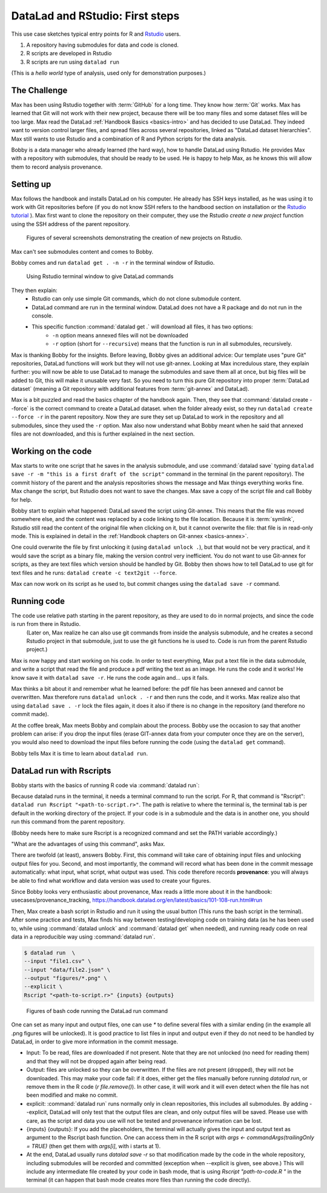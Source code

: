 .. _usecase_Rstat:

DataLad and RStudio: First steps
---------------------------

.. index:: ! Usecase; R users quickstart

This use case sketches typical entry points for R and `Rstudio <https://en.wikipedia.org/wiki/RStudio>`_ users. 

#. A repository having submodules for data and code is cloned.
#. R scripts are developed in Rstudio
#. R scripts are run using ``datalad run``

(This is a `hello world` type of analysis, used only for demonstration purposes.)

The Challenge
^^^^^^^^^^^^^

Max has been using Rstudio together with :term:`GitHub` for a long time. They know how :term:`Git`
works. Max has learned that Git will not work with their new project,
because there will be too many files and some dataset files will be too large.
Max read the DataLad :ref:`Handbook Basics <basics-intro>` and has decided to use DataLad.
They indeed want to version control larger files, and spread files across several repositories, linked as "DataLad dataset hierarchies".
Max still wants to use Rstudio and a combination of R and Python scripts for the
data analysis.

Bobby is a data manager who already learned (the hard way), how to handle DataLad
using Rstudio. 
He provides Max with a repository with submodules, that should be ready to be used.
He is happy to help Max, as he knows this will allow them to record analysis provenance.





Setting up
^^^^^^^^^^

Max follows the handbook and installs DataLad on his computer.
He already has SSH keys installed, as he was using it to work with Git repositories before (if you do not know SSH refers to the handbood section on installation or the `Rstudio tutorial <https://support.posit.co/hc/en-us/articles/200532077-Version-Control-with-Git-and-SVN>`_ ). 
Max first want to clone the repository on their computer, they use the Rstudio 
`create a new project` function using the SSH address of the parent repository.


.. figure:: ../artwork/src/rstudio/Rstudio-create.png
   :scale: 80 %
   :alt: screenshots patchwork of Rstudio new project creation.

   Figures of several screenshots demonstrating the creation of new projects on Rstudio.

Max can't see submodules content and comes to Bobby.

Bobby comes and run ``datalad get . -n -r`` in the terminal window of Rstudio. 

.. figure:: ../artwork/src/rstudio/Rstudio-terminal.png
   :scale: 80 %
   :alt: screenshot of Rstudio terminal tab.

   Using Rstudio terminal window to give DataLad commands


They then explain:
  - Rstudio can only use simple Git commands, which do not clone submodule content.
  - DataLad command are run in the terminal window. DataLad does not have a R package and do not run in the console.
  - This specific function :command:`datalad get .` will download all files, it has two options:
     - ``-n`` option means annexed files will not be downloaded
     - ``-r`` option (short for ``--recursive``) means that the function is run in all submodules, recursively.

Max is thanking Bobby for the insights.
Before leaving, Bobby gives an additional advice: Our template uses "pure Git" repositories, DataLad functions will work but they will not use git-annex. 
Looking at Max incredulous stare, they explain further: you will now be able to use DataLad to manage the submodules and save them all at once, but big files will be added to Git, this will make it unusable very fast. 
So you need to turn this pure Git repository into proper :term:`DataLad dataset` (meaning a Git repository with additional features from :term:`git-annex` and DataLad).

Max is a bit puzzled and read the basics chapter of the handbook again.
Then, they see that :command:`datalad create --force` is the correct command  to create a DataLad dataset.
when the folder already exist, so they  run 
``datalad create --force -r`` in the parent repository.
Now they are sure they set up DataLad to work in the repository and all submodules,
since they used the ``-r``  option.
Max also now understand what Bobby meant when he said that annexed files are not downloaded, and this is further explained in the next section.

.. gitusernote:: Pushing and GIN-Tonic

  The scenario  does not present the use of remotes (server version of the resitory) and :command:`datalad push`, as it is indeed not different for R or Rstudio users.
  One *only* needs to use DataLad commands (in the terminal tab) instead of Git (integration in Rstudio-GUI or shell).
  
  While the original repositories are described as pure Git repositories here,
  most of the scenario was actually tested
  using a :term:`GIN` repository with git-annex, with :term:`submodule`\s 
  for data and for code, that were created using the `Tonic tool and templates <https://gin-tonic.netlify.app>`_ . 
  Note that the template itself `was ported from a single GitHub repository into DataLad datasets <https://gin-tonic.netlify.app/installation/template_repository/>`_ . 
  
  
  
    
Working on the code
^^^^^^^^^^^^^^^^^^^

Max starts to write one script that he saves in the analysis submodule, and use :command:`datalad save` typing ``datalad save -r -m "this is a first draft of the script"`` command in the terminal (in the parent repository). 
The commit history of the parent and the analysis repositories shows the message and Max things everything works fine.
Max change the script, but Rstudio does not want to save the changes.
Max save a copy of the script file and call Bobby for help.

Bobby start to explain what happened:
DataLad saved the script using Git-annex.
This means that the file was moved somewhere else, and the content was replaced by a code linking to the file location. 
Because it is :term:`symlink`, Rstudio still read the content of the original file when clicking on it, but it cannot overwrite the file: that file is in read-only mode.
This is explained in detail in the :ref:`Handbook chapters on Git-annex <basics-annex>`.

One could overwrite the file by first unlocking it (using ``datalad unlock .``), but that would not be very practical, and it would save the script as a binary file, making the version control very inefficient.
You do not want to use Git-annex for scripts, as they are text files which version should be handled by Git.
Bobby then shows how to tell DataLad to use git for text files and he runs: ``datalad create -c text2git --force``. 

Max can now work on its script as he used to, but commit changes using the ``datalad save -r`` command.




.. gitusernote:: The dangers of text2git

  Note that all text files will be added to git using this option, so if you have large text files (.csv or .json files) that you want to be added via Git-annex, you will need to be more precise in what text file should not be annexed. 
  This may be quite important if you want to be able to *drop* files to keep space on your computer harddrive.
  See :ref:`Handbook chapters <basics-101-124-procedures>` for details on how text2git change `.gitattributes` to achieve that.

Running code
^^^^^^^^^^^^

The code use relative path starting in the parent repository, as they are used to do in normal projects, and since the code is run from there in Rstudio.
 (Later on, Max realize he can also use git commands from inside the analysis submodule, and he creates a second Rstudio project in that submodule, just to use the git functions he is used to. Code is run from the parent Rstudio project.)

Max is now happy and start working on his code. 
In order to test everything, Max put a text file in the data submodule, and write a script that read the file and produce a pdf writing the text as an image.
He runs the code and it works!
He know save it with ``datalad save -r``.
He runs the code again and... ups it fails.

Max thinks a bit about it and remember what he learned before: the pdf file has been annexed and cannot be overwritten.
Max therefore runs ``datalad unlock . -r`` and then runs the code, and it works.
Max realize also that using ``datalad save . -r`` lock the files again, 
it does it also if there is no change in the repository (and therefore no commit made).

At the coffee break, Max meets Bobby and complain about the process.
Bobby use the occasion to say that another problem can arise: if you drop the input files (erase GIT-annex data from your computer once they are on the server), you would also need to download the input files before running the code (using the ``datalad get`` command).

Bobby tells Max it is time to learn about ``datalad run``.

DataLad run with Rscripts
^^^^^^^^^^^^^^^^^^^^^^^^^^

Bobby starts with the basics of running R code via :command:`datalad run`:

Because datalad runs in the terminal, it needs a terminal command to run the script.
For R, that command is "Rscript": ``datalad run Rscript "<path-to-script.r>"``.
The path is relative to where the terminal is, the terminal tab is per default in the working directory of the project. If your code is in a submodule and the data is in another one, you should run this command from the parent repository.

(Bobby needs here to make sure Rscript is a recognized command and set the PATH variable accordingly.)

"What are the advantages of using this command", asks Max.

There are twofold (at least), answers Bobby.
First, this command will take care of obtaining input files and unlocking output files for you.
Second, and most importantly, the command will record what has been done in the commit message automatically: what input, what script, what output was used.
This code therefore records **provenance**: you will always be able to find what workflow and data version was used to create your figures.

Since Bobby looks very enthusiastic about provenance, Max reads a little more about it in the handbook: usecases/provenance_tracking, https://handbook.datalad.org/en/latest/basics/101-108-run.html#run

Then, Max create a bash script in Rstudio and run it using the usual button (This runs the bash script in the terminal). After some practice and tests,
Max finds his way between testing/developing code on training data (as he has been used to, while using :command:`datalad unlock` and :command:`datalad get` when needed), and running ready code on real data in a reproducible way using :command:`datalad run`. 

 

.. code-block:: bash

    
  $ datalad run  \
  --input "file1.csv" \
  --input "data/file2.json" \
  --output "figures/*.png" \
  --explicit \
  Rscript "<path-to-script.r>" {inputs} {outputs}

.. figure:: ../artwork/src/rstudio/Rstudio-dataladrun.png
   :scale: 80 %
   :alt: screenshot of Rstudio bash code window

   Figures of bash code running the DataLad run command


One can set as many input and output files, one can use `*` to define several files with a similar ending (in the example all .png figures will be unlocked). It is good practice to list files in input and output even if they do not need to be handled by DataLad, in order to give more information in the commit message.

.. gitusernote:: Behavior explained

- Input: To be read, files are downloaded if not present. Note that they are not unlocked (no need for reading them) and that they will not be dropped again after being read.
- Output: files are unlocked so they can be overwritten. If the files are not present (dropped), they will not be downloaded. This may make your code fail: if it does, either get the files manually before running `datalad run`, or remove them in the R code (`r file.remove()`). In other case, it will work and it will even detect when the file has not been modified and make no commit.
- explicit: :command:`datalad run` runs normally only in clean repositories, this includes all submodules. By adding --explicit, DataLad will only test that the output files are clean, and only output files will be saved. Please use with care, as the script and data you use will not be tested and provenance information can be lost.
- {inputs} {outputs}: If you add the placeholders, the terminal will actually gives the input and output text as argument to the Rscript bash function. One can access them in the R script with `args <- commandArgs(trailingOnly = TRUE)` (then get them with `args[i]`, with i starts at 1).
- At the end, DataLad usually runs `datalad save -r` so that modification made by the code in the whole repository, including submodules will be recorded and committed (exception when --explicit is given, see above.) This will include any intermediate file created by your code in bash mode, that is using `Rscript "path-to-code.R "` in the terminal (it can happen that bash mode creates more files than running the code directly).  




.. gitusernote:: Advanced tips for ``datalad run`` 

  unlocking the files will make its state "unclean", so if you use DataLad run, you need to set output options in the function, you cannot unlock files manually before.

  The commit message will only look at the options, whether the code use these input and output files is not checked.
   
  Using :command:`datalad run` correctly is sometimes tricky, and since it does save each time, it can make the repository history quite messy. Make sure to give good commit messages by adding a `-m` variable to it. 







.. importantnote:: Take home messages
  
  DataLad commands run in the terminal, not the R Console.
  
  The simplest way to tell DataLad not to use git-annex for your code files is to use ``datalad create -r -c text2git --force`` command.

  the ``datalad run Rscript "path-to-script.r"`` command will run your script.
  
  Use additional options to command:`datalad run` to read or write annexed files (and give more info for commit messages).

  In your R script, use path relative to the project, not relative to the code position.
  
  An understanding of how Git-annex works and why, makes it easier to understand the workflow, refer to :ref:`Handbook Git-annex Basics <basics-annes>`.  
